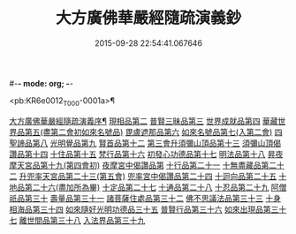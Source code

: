 #-*- mode: org; -*-
#+DATE: 2015-09-28 22:54:41.067646
#+TITLE: 大方廣佛華嚴經隨疏演義鈔
#+PROPERTY: CBETA_ID T36n1736
#+PROPERTY: ID KR6e0012
#+PROPERTY: SOURCE Taisho Tripitaka Vol. 36, No. 1736
#+PROPERTY: VOL 36
#+PROPERTY: BASEEDITION T
#+PROPERTY: WITNESS 【大→UNKNOWN】

<pb:KR6e0012_T_000-0001a>¶

[[file:KR6e0012_001.txt::001-0001a4][大方廣佛華嚴經隨疏演義序¶]]
[[file:KR6e0012_023.txt::023-0174b26][現相品第二]]
[[file:KR6e0012_024.txt::0185a20][普賢三昧品第三]]
[[file:KR6e0012_025.txt::0191c27][世界成就品第四]]
[[file:KR6e0012_026.txt::0199a17][華藏世界品第五(盡第二會初如來名號品)]]
[[file:KR6e0012_027.txt::0205b1][毘盧遮那品第六]]
[[file:KR6e0012_028.txt::028-0209b18][如來名號品第七(入第二會)]]
[[file:KR6e0012_028.txt::0216c8][四聖諦品第八]]
[[file:KR6e0012_029.txt::0221b18][光明覺品第九]]
[[file:KR6e0012_035.txt::0266a11][賢首品第十二]]
[[file:KR6e0012_036.txt::0275c11][第三會升須彌山頂品第十三]]
[[file:KR6e0012_036.txt::0277b12][須彌山頂偈讚品第十四]]
[[file:KR6e0012_037.txt::0285c17][十住品第十五]]
[[file:KR6e0012_039.txt::039-0296b24][梵行品第十六]]
[[file:KR6e0012_039.txt::0303b15][初發心功德品第十七]]
[[file:KR6e0012_040.txt::0309c12][明法品第十八]]
[[file:KR6e0012_041.txt::0315b24][昇夜摩天宮品第十九(第四會初)]]
[[file:KR6e0012_041.txt::0315b28][夜摩宮中偈讚品第]]
[[file:KR6e0012_042.txt::0326a23][十行品第二十一]]
[[file:KR6e0012_044.txt::0341b7][十無盡藏品第二十二]]
[[file:KR6e0012_046.txt::0358c3][升兜率天宮品第二十三(第五會)]]
[[file:KR6e0012_047.txt::047-0363a25][兜率宮中偈讚品第二十四]]
[[file:KR6e0012_047.txt::0365b18][十迴向品第二十五]]
[[file:KR6e0012_052.txt::052-0406a6][十地品第二十六(盡加所為畢)]]
[[file:KR6e0012_073.txt::0579c22][十定品第二十七]]
[[file:KR6e0012_074.txt::074-0583b24][十通品第二十八]]
[[file:KR6e0012_074.txt::0586c16][十忍品第二十九]]
[[file:KR6e0012_076.txt::0599b2][阿僧祇品第三十]]
[[file:KR6e0012_076.txt::0600a4][壽量品第三十一]]
[[file:KR6e0012_076.txt::0600a26][諸菩薩住處品第三十二]]
[[file:KR6e0012_077.txt::0605b14][佛不思議法品第三十三]]
[[file:KR6e0012_077.txt::0607c15][十身相海品第三十四]]
[[file:KR6e0012_078.txt::0609c5][如來隨好光明功德品三十五]]
[[file:KR6e0012_078.txt::0613a4][普賢行品第三十六]]
[[file:KR6e0012_079.txt::079-0614c12][如來出現品第三十七]]
[[file:KR6e0012_081.txt::0637a15][離世間品第三十八]]
[[file:KR6e0012_083.txt::0653c16][入法界品第三十九]]
